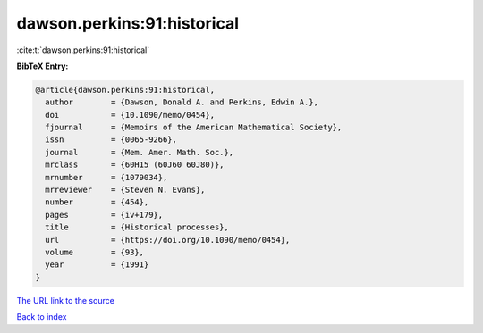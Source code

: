 dawson.perkins:91:historical
============================

:cite:t:`dawson.perkins:91:historical`

**BibTeX Entry:**

.. code-block:: bibtex

   @article{dawson.perkins:91:historical,
     author        = {Dawson, Donald A. and Perkins, Edwin A.},
     doi           = {10.1090/memo/0454},
     fjournal      = {Memoirs of the American Mathematical Society},
     issn          = {0065-9266},
     journal       = {Mem. Amer. Math. Soc.},
     mrclass       = {60H15 (60J60 60J80)},
     mrnumber      = {1079034},
     mrreviewer    = {Steven N. Evans},
     number        = {454},
     pages         = {iv+179},
     title         = {Historical processes},
     url           = {https://doi.org/10.1090/memo/0454},
     volume        = {93},
     year          = {1991}
   }
`The URL link to the source <https://doi.org/10.1090/memo/0454>`_


`Back to index <../By-Cite-Keys.html>`_
